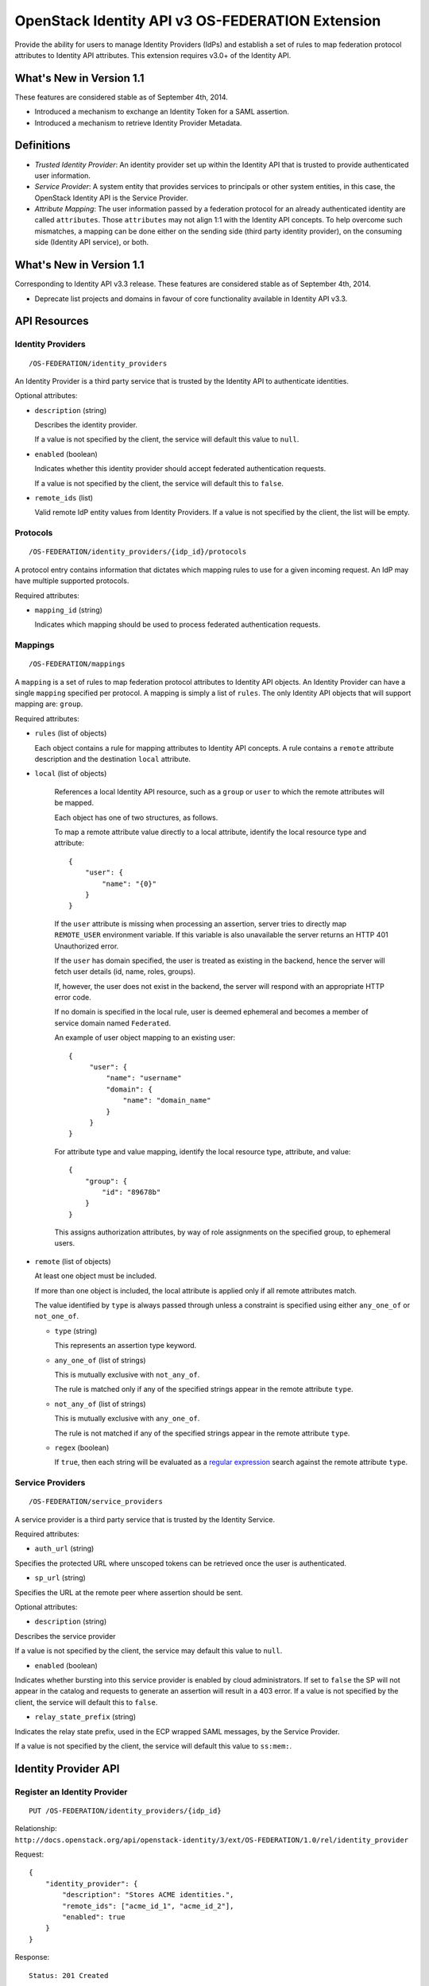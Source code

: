 OpenStack Identity API v3 OS-FEDERATION Extension
=================================================

Provide the ability for users to manage Identity Providers (IdPs) and establish
a set of rules to map federation protocol attributes to Identity API
attributes. This extension requires v3.0+ of the Identity API.

What's New in Version 1.1
-------------------------

These features are considered stable as of September 4th, 2014.

- Introduced a mechanism to exchange an Identity Token for a SAML assertion.

- Introduced a mechanism to retrieve Identity Provider Metadata.

Definitions
-----------

- *Trusted Identity Provider*: An identity provider set up within the Identity
  API that is trusted to provide authenticated user information.

- *Service Provider*: A system entity that provides services to principals or
  other system entities, in this case, the OpenStack Identity API is the
  Service Provider.

- *Attribute Mapping*: The user information passed by a federation protocol for
  an already authenticated identity are called ``attributes``. Those
  ``attributes`` may not align 1:1 with the Identity API concepts. To help
  overcome such mismatches, a mapping can be done either on the sending side
  (third party identity provider), on the consuming side (Identity API
  service), or both.

What's New in Version 1.1
-------------------------

Corresponding to Identity API v3.3 release. These features are considered
stable as of September 4th, 2014.

- Deprecate list projects and domains in favour of core functionality available
  in Identity API v3.3.

API Resources
-------------

Identity Providers
~~~~~~~~~~~~~~~~~~

::

    /OS-FEDERATION/identity_providers

An Identity Provider is a third party service that is trusted by the Identity
API to authenticate identities.

Optional attributes:

- ``description`` (string)

  Describes the identity provider.

  If a value is not specified by the client, the service will default this
  value to ``null``.

- ``enabled`` (boolean)

  Indicates whether this identity provider should accept federated
  authentication requests.

  If a value is not specified by the client, the service will default this to
  ``false``.

- ``remote_ids`` (list)

  Valid remote IdP entity values from Identity Providers. If a value is not
  specified by the client, the list will be empty.


Protocols
~~~~~~~~~

::

    /OS-FEDERATION/identity_providers/{idp_id}/protocols

A protocol entry contains information that dictates which mapping rules to use
for a given incoming request. An IdP may have multiple supported protocols.

Required attributes:

- ``mapping_id`` (string)

  Indicates which mapping should be used to process federated authentication
  requests.

Mappings
~~~~~~~~

::

    /OS-FEDERATION/mappings

A ``mapping`` is a set of rules to map federation protocol attributes to
Identity API objects. An Identity Provider can have a single ``mapping``
specified per protocol. A mapping is simply a list of ``rules``. The only
Identity API objects that will support mapping are: ``group``.

Required attributes:

- ``rules`` (list of objects)

  Each object contains a rule for mapping attributes to Identity API concepts.
  A rule contains a ``remote`` attribute description and the destination
  ``local`` attribute.

- ``local`` (list of objects)

   References a local Identity API resource, such as a ``group`` or ``user`` to
   which the remote attributes will be mapped.

   Each object has one of two structures, as follows.

   To map a remote attribute value directly to a local attribute, identify the
   local resource type and attribute:

   ::

       {
           "user": {
               "name": "{0}"
           }
       }

   If the ``user`` attribute is missing when processing an assertion, server
   tries to directly map ``REMOTE_USER`` environment variable. If this variable
   is also unavailable the server returns an HTTP 401 Unauthorized error.

   If the ``user`` has domain specified, the user is treated as existing in the
   backend, hence the server will fetch user details (id, name, roles, groups).

   If, however, the user does not exist in the backend, the server will
   respond with an appropriate HTTP error code.

   If no domain is specified in the local rule, user is deemed ephemeral
   and becomes a member of service domain named ``Federated``.

   An example of user object mapping to an existing user:

   ::

       {
            "user": {
                "name": "username"
                "domain": {
                    "name": "domain_name"
                }
            }
       }



   For attribute type and value mapping, identify the local resource type,
   attribute, and value:

   ::

       {
           "group": {
               "id": "89678b"
           }
       }

   This assigns authorization attributes, by way of role assignments on the
   specified group, to ephemeral users.

- ``remote`` (list of objects)

  At least one object must be included.

  If more than one object is included, the local attribute is applied only if
  all remote attributes match.

  The value identified by ``type`` is always passed through unless a constraint
  is specified using either ``any_one_of`` or ``not_one_of``.

  - ``type`` (string)

    This represents an assertion type keyword.

  - ``any_one_of`` (list of strings)

    This is mutually exclusive with ``not_any_of``.

    The rule is matched only if any of the specified strings appear in the
    remote attribute ``type``.

  - ``not_any_of`` (list of strings)

    This is mutually exclusive with ``any_one_of``.

    The rule is not matched if any of the specified strings appear in the
    remote attribute ``type``.

  - ``regex`` (boolean)

    If ``true``, then each string will be evaluated as a `regular expression
    <http://docs.python.org/2/library/re.html>`__ search against the remote
    attribute ``type``.

Service Providers
~~~~~~~~~~~~~~~~~

::

    /OS-FEDERATION/service_providers

A service provider is a third party service that is trusted by the Identity
Service.

Required attributes:

- ``auth_url`` (string)

Specifies the protected URL where unscoped tokens can be retrieved once the
user is authenticated.

- ``sp_url`` (string)

Specifies the URL at the remote peer where assertion should be sent.

Optional attributes:

- ``description`` (string)

Describes the service provider

If a value is not specified by the client, the service may default this value
to ``null``.

- ``enabled`` (boolean)

Indicates whether bursting into this service provider is enabled by cloud
administrators. If set to ``false`` the SP will not appear in the catalog and
requests to generate an assertion will result in a 403 error.
If a value is not specified by the client, the service will default this to
``false``.

- ``relay_state_prefix`` (string)

Indicates the relay state prefix, used in the ECP wrapped SAML messages, by the
Service Provider.

If a value is not specified by the client, the service will default this value
to ``ss:mem:``.

Identity Provider API
---------------------

Register an Identity Provider
~~~~~~~~~~~~~~~~~~~~~~~~~~~~~

::

    PUT /OS-FEDERATION/identity_providers/{idp_id}

Relationship:
``http://docs.openstack.org/api/openstack-identity/3/ext/OS-FEDERATION/1.0/rel/identity_provider``

Request:

::

    {
        "identity_provider": {
            "description": "Stores ACME identities.",
            "remote_ids": ["acme_id_1", "acme_id_2"],
            "enabled": true
        }
    }

Response:

::

    Status: 201 Created

    {
        "identity_provider": {
            "description": "Stores ACME identities",
            "remote_ids": ["acme_id_1", "acme_id_2"],
            "enabled": true,
            "id": "ACME",
            "links": {
                "protocols": "http://identity:35357/v3/OS-FEDERATION/identity_providers/ACME/protocols",
                "self": "http://identity:35357/v3/OS-FEDERATION/identity_providers/ACME"
            }
        }
    }

List identity providers
~~~~~~~~~~~~~~~~~~~~~~~

::

    GET /OS-FEDERATION/identity_providers

Relationship:
``http://docs.openstack.org/api/openstack-identity/3/ext/OS-FEDERATION/1.0/rel/identity_providers``

Response:

::

    Status: 200 OK

    {
        "identity_providers": [
            {
                "description": "Stores ACME identities",
                "remote_ids": ["acme_id_1", "acme_id_2"],
                "enabled": true,
                "id": "ACME",
                "links": {
                    "protocols": "http://identity:35357/v3/OS-FEDERATION/identity_providers/ACME/protocols",
                    "self": "http://identity:35357/v3/OS-FEDERATION/identity_providers/ACME"
                }
            },
            {
                "description": "Stores contractor identities",
                "remote_ids": ["sore_id_1", "store_id_2"],
                "enabled": false,
                "id": "ACME-contractors",
                "links": {
                    "protocols": "http://identity:35357/v3/OS-FEDERATION/identity_providers/ACME-contractors/protocols",
                    "self": "http://identity:35357/v3/OS-FEDERATION/identity_providers/ACME-contractors"
                }
            }
        ],
        "links": {
            "next": null,
            "previous": null,
            "self": "http://identity:35357/v3/OS-FEDERATION/identity_providers"
        }
    }

Get Identity provider
~~~~~~~~~~~~~~~~~~~~~

::

    GET /OS-FEDERATION/identity_providers/{idp_id}

Relationship:
``http://docs.openstack.org/api/openstack-identity/3/ext/OS-FEDERATION/1.0/rel/identity_provider``

Response:

::

    Status: 200 OK

    {
        "identity_provider": {
            "description": "Stores ACME identities",
            "remote_ids": ["acme_id_1", "acme_id_2"],
            "enabled": false,
            "id": "ACME",
            "links": {
                "protocols": "http://identity:35357/v3/OS-FEDERATION/identity_providers/ACME/protocols",
                "self": "http://identity:35357/v3/OS-FEDERATION/identity_providers/ACME"
            }
        }
    }

Delete identity provider
~~~~~~~~~~~~~~~~~~~~~~~~

::

    DELETE /OS-FEDERATION/identity_providers/{idp_id}

Relationship:
``http://docs.openstack.org/api/openstack-identity/3/ext/OS-FEDERATION/1.0/rel/identity_provider``

When an identity provider is deleted, any tokens generated by that identity
provider will be revoked.

Response:

::

    Status: 204 No Content

Update identity provider
~~~~~~~~~~~~~~~~~~~~~~~~

::

    PATCH /OS-FEDERATION/identity_providers/{idp_id}

Relationship:
``http://docs.openstack.org/api/openstack-identity/3/ext/OS-FEDERATION/1.0/rel/identity_provider``

Request:

::

    {
        "identity_provider": {
            "remote_ids": ["beta_id_1", "beta_id_2"],
            "enabled": true
        }
    }

Response:

::

    Status: 200 OK

    {
        "identity_provider": {
            "description": "Beta dev idp",
            "remote_ids": ["beta_id_1", "beta_id_2"],
            "enabled": true,
            "id": "ACME",
            "links": {
                "protocols": "http://identity:35357/v3/OS-FEDERATION/identity_providers/ACME/protocols",
                "self": "http://identity:35357/v3/OS-FEDERATION/identity_providers/ACME"
            }
        }
    }

When an identity provider is disabled, any tokens generated by that identity
provider will be revoked.

Add a protocol and attribute mapping to an identity provider
~~~~~~~~~~~~~~~~~~~~~~~~~~~~~~~~~~~~~~~~~~~~~~~~~~~~~~~~~~~~

::

    PUT /OS-FEDERATION/identity_providers/{idp_id}/protocols/{protocol_id}

Relationship:
``http://docs.openstack.org/api/openstack-identity/3/ext/OS-FEDERATION/1.0/rel/identity_provider_protocol``

Request:

::

    {
        "protocol": {
            "mapping_id": "xyz234"
        }
    }

Response:

::

    Status: 201 Created

     {
        "protocol": {
            "id": "saml2",
            "links": {
                "identity_provider": "http://identity:35357/v3/OS-FEDERATION/identity_providers/ACME",
                "self": "http://identity:35357/v3/OS-FEDERATION/identity_providers/ACME/protocols/saml2"
            },
            "mapping_id": "xyz234"
        }
    }

List all protocol and attribute mappings of an identity provider
~~~~~~~~~~~~~~~~~~~~~~~~~~~~~~~~~~~~~~~~~~~~~~~~~~~~~~~~~~~~~~~~

::

    GET /OS-FEDERATION/identity_providers/{idp_id}/protocols

Relationship:
``http://docs.openstack.org/api/openstack-identity/3/ext/OS-FEDERATION/1.0/rel/identity_provider_protocols``

Response:

::

    Status: 200 OK

    {
        "links": {
            "next": null,
            "previous": null,
            "self": "http://identity:35357/v3/OS-FEDERATION/identity_providers/ACME/protocols"
        },
        "protocols": [
            {
                "id": "saml2",
                "links": {
                    "identity_provider": "http://identity:35357/v3/OS-FEDERATION/identity_providers/ACME",
                    "self": "http://identity:35357/v3/OS-FEDERATION/identity_providers/ACME/protocols/saml2"
                },
                "mapping_id": "xyz234"
            }
        ]
    }

Get a protocol and attribute mapping for an identity provider
~~~~~~~~~~~~~~~~~~~~~~~~~~~~~~~~~~~~~~~~~~~~~~~~~~~~~~~~~~~~~

::

    GET /OS-FEDERATION/identity_providers/{idp_id}/protocols/{protocol_id}

Relationship:
``http://docs.openstack.org/api/openstack-identity/3/ext/OS-FEDERATION/1.0/rel/identity_provider_protocol``

Response:

::

    Status: 200 OK

     {
        "protocol": {
            "id": "saml2",
            "links": {
                "identity_provider": "http://identity:35357/v3/OS-FEDERATION/identity_providers/ACME",
                "self": "http://identity:35357/v3/OS-FEDERATION/identity_providers/ACME/protocols/saml2"
            },
            "mapping_id": "xyz234"
        }
    }

Update the attribute mapping for an identity provider and protocol
~~~~~~~~~~~~~~~~~~~~~~~~~~~~~~~~~~~~~~~~~~~~~~~~~~~~~~~~~~~~~~~~~~

::

    PATCH /OS-FEDERATION/identity_providers/{idp_id}/protocols/{protocol_id}

Relationship:
``http://docs.openstack.org/api/openstack-identity/3/ext/OS-FEDERATION/1.0/rel/identity_provider_protocol``

Request:

::

    {
        "protocol": {
            "mapping_id": "xyz234"
        }
    }

Response:

::

    Status: 200 OK

     {
        "protocol": {
            "id": "saml2",
            "links": {
                "identity_provider": "http://identity:35357/v3/OS-FEDERATION/identity_providers/ACME",
                "self": "http://identity:35357/v3/OS-FEDERATION/identity_providers/ACME/protocols/saml2"
            },
            "mapping_id": "xyz234"
        }
    }

Delete a protocol and attribute mapping from an identity provider
~~~~~~~~~~~~~~~~~~~~~~~~~~~~~~~~~~~~~~~~~~~~~~~~~~~~~~~~~~~~~~~~~

::

    DELETE /OS-FEDERATION/identity_providers/{idp_id}/protocols/{protocol_id}

Relationship:
``http://docs.openstack.org/api/openstack-identity/3/ext/OS-FEDERATION/1.0/rel/identity_provider_protocol``

Response:

::

    Status: 204 No Content

Mapping API
-----------

Create a mapping
~~~~~~~~~~~~~~~~

::

    PUT /OS-FEDERATION/mappings/{mapping_id}

Relationship:
``http://docs.openstack.org/api/openstack-identity/3/ext/OS-FEDERATION/1.0/rel/mapping``

Request:

::

    {
        "mapping": {
            "rules": [
                {
                    "local": [
                        {
                            "user": {
                                "name": "{0}"
                            }
                        },
                        {
                            "group": {
                                "id": "0cd5e9"
                            }
                        }
                    ],
                    "remote": [
                        {
                            "type": "UserName"
                        },
                        {
                            "type": "orgPersonType",
                            "not_any_of": [
                                "Contractor",
                                "Guest"
                            ]
                        }
                    ]
                }
            ]
        }
    }

Response:

::

    Status: 201 Created

    {
        "mapping": {
            "id": "ACME",
            "links": {
                "self": "http://identity:35357/v3/OS-FEDERATION/mappings/ACME"
            },
            "rules": [
                {
                    "local": [
                        {
                            "user": {
                                "name": "{0}"
                            }
                        },
                        {
                            "group": {
                                "id": "0cd5e9"
                            }
                        }
                    ],
                    "remote": [
                        {
                            "type": "UserName"
                        },
                        {
                            "type": "orgPersonType",
                            "not_any_of": [
                                "Contractor",
                                "Guest"
                            ]
                        }
                    ]
                }
            ]
        }
    }

Get a mapping
~~~~~~~~~~~~~

::

    GET /OS-FEDERATION/mappings/{mapping_id}

Relationship:
``http://docs.openstack.org/api/openstack-identity/3/ext/OS-FEDERATION/1.0/rel/mapping``

Response:

::

    Status: 200 OK

    {
        "mapping": {
            "id": "ACME",
            "links": {
                "self": "http://identity:35357/v3/OS-FEDERATION/mappings/ACME"
            },
            "rules": [
                {
                    "local": [
                        {
                            "user": {
                                "name": "{0}"
                            }
                        },
                        {
                            "group": {
                                "id": "0cd5e9"
                            }
                        }
                    ],
                    "remote": [
                        {
                            "type": "UserName"
                        },
                        {
                            "type": "orgPersonType",
                            "not_any_of": [
                                "Contractor",
                                "Guest"
                            ]
                        }
                    ]
                }
            ]
        }
    }

Update a mapping
~~~~~~~~~~~~~~~~

::

    PATCH /OS-FEDERATION/mappings/{mapping_id}

Relationship:
``http://docs.openstack.org/api/openstack-identity/3/ext/OS-FEDERATION/1.0/rel/mapping``

Request:

::

    {
        "mapping": {
            "rules": [
                {
                    "local": [
                        {
                            "user": {
                                "name": "{0}"
                            }
                        },
                        {
                            "group": {
                                "id": "0cd5e9"
                            }
                        }
                    ],
                    "remote": [
                        {
                            "type": "UserName"
                        },
                        {
                            "type": "orgPersonType",
                            "any_one_of": [
                                "Contractor",
                                "SubContractor"
                            ]
                        }
                    ]
                }
            ]
        }
    }

Response:

::

    Status: 200 OK

    {
        "mapping": {
            "id": "ACME",
            "links": {
                "self": "http://identity:35357/v3/OS-FEDERATION/mappings/ACME"
            },
            "rules": [
                {
                    "local": [
                        {
                            "user": {
                                "name": "{0}"
                            }
                        },
                        {
                            "group": {
                                "id": "0cd5e9"
                            }
                        }
                    ],
                    "remote": [
                        {
                            "type": "UserName"
                        },
                        {
                            "type": "orgPersonType",
                            "any_one_of": [
                                "Contractor",
                                "SubContractor"
                            ]
                        }
                    ]
                }
            ]
        }
    }

List all mappings
~~~~~~~~~~~~~~~~~

::

    GET /OS-FEDERATION/mappings

Relationship:
``http://docs.openstack.org/api/openstack-identity/3/ext/OS-FEDERATION/1.0/rel/mappings``

Response:

::

    Status 200 OK

    {
        "links": {
            "next": null,
            "previous": null,
            "self": "http://identity:35357/v3/OS-FEDERATION/mappings"
        },
        "mappings": [
            {
                "id": "ACME",
                "links": {
                    "self": "http://identity:35357/v3/OS-FEDERATION/mappings/ACME"
                },
                "rules": [
                    {
                        "local": [
                            {
                                "user": {
                                    "name": "{0}"
                                }
                            },
                            {
                                "group": {
                                    "id": "0cd5e9"
                                }
                            }
                        ],
                        "remote": [
                            {
                                "type": "UserName"
                            },
                            {
                                "type": "orgPersonType",
                                "any_one_of": [
                                    "Contractor",
                                    "SubContractor"
                                ]
                            }
                        ]
                    }
                ]
            }
        ]
    }

Delete a mapping
~~~~~~~~~~~~~~~~

::

    DELETE /OS-FEDERATION/mappings/{mapping_id}

Relationship:
``http://docs.openstack.org/api/openstack-identity/3/ext/OS-FEDERATION/1.0/rel/mapping``

Response:

::

    Status: 204 No Content

Service Provider API
--------------------

Register a Service Provider
~~~~~~~~~~~~~~~~~~~~~~~~~~~

::

    PUT /OS-FEDERATION/service_providers/{sp_id}

Relationship:
``http://docs.openstack.org/api/openstack-identity/3/ext/OS-FEDERATION/1.0/rel/service_provider``


Request:

::

    {
        "service_provider": {
            "auth_url": "https://example.com:5000/v3/OS-FEDERATION/identity_providers/acme/protocols/saml2/auth",
            "description": "Remote Service Provider",
            "enabled": true,
            "sp_url": "https://example.com:5000/Shibboleth.sso/SAML2/ECP"
        }
    }

Response:

::

    Status 201 Created

    {
        "service_provider": {
            "auth_url": "https://example.com:5000/v3/OS-FEDERATION/identity_providers/acme/protocols/saml2/auth",
            "description": "Remote Service Provider",
            "enabled": true,
            "id": "ACME",
            "links": {
                "self": "https://identity:35357/v3/OS-FEDERATION/service_providers/ACME"
            },
            "relay_state_prefix": "ss:mem:",
            "sp_url": "https://example.com:5000/Shibboleth.sso/SAML2/ECP"
        }
    }

Listing Service Providers
~~~~~~~~~~~~~~~~~~~~~~~~~

::

    GET /OS-FEDERATION/service_providers

Relationship:
``http://docs.openstack.org/api/openstack-identity/3/ext/OS-FEDERATION/1.0/rel/service_providers``


Response:

::

    Status: 200 OK

    {
        "links": {
            "next": null,
            "previous": null,
            "self": "http://identity:35357/v3/OS-FEDERATION/service_providers"
        },
        "service_providers": [
            {
                "auth_url": "https://example.com:5000/v3/OS-FEDERATION/identity_providers/acme/protocols/saml2/auth",
                "description": "Stores ACME identities",
                "enabled": true,
                "id": "ACME",
                "links": {
                    "self": "http://identity:35357/v3/OS-FEDERATION/service_providers/ACME"
                },
                "relay_state_prefix": "ss:mem:",
                "sp_url": "https://example.com:5000/Shibboleth.sso/SAML2/ECP"
            },
            {
                "auth_url": "https://other.example.com:5000/v3/OS-FEDERATION/identity_providers/acme/protocols/saml2/auth",
                "description": "Stores contractor identities",
                "enabled": false,
                "id": "ACME-contractors",
                "links": {
                    "self": "http://identity:35357/v3/OS-FEDERATION/service_providers/ACME-contractors"
                },
                "relay_state_prefix": "ss:mem:",
                "sp_url": "https://other.example.com:5000/Shibboleth.sso/SAML2/ECP"
            }
        ]
    }

Get Service Provider
~~~~~~~~~~~~~~~~~~~~~

::

    GET /OS-FEDERATION/service_providers/{sp_id}

Relationship:
``http://docs.openstack.org/api/openstack-identity/3/ext/OS-FEDERATION/1.0/rel/service_provider``

Response:

::

    Status 200 OK

    {
        "service_provider": {
            "auth_url": "https://example.com:5000/v3/OS-FEDERATION/identity_providers/acme/protocols/saml2/auth",
            "description": "Remote Service Provider",
            "enabled": true,
            "id": "ACME",
            "links": {
                "self": "https://identity:35357/v3/OS-FEDERATION/service_providers/ACME"
            },
            "relay_state_prefix": "ss:mem:",
            "sp_url": "https://example.com:5000/Shibboleth.sso/SAML2/ECP"
        }
    }

Delete Service Provider
~~~~~~~~~~~~~~~~~~~~~~~~

::

    DELETE /OS-FEDERATION/service_providers/{sp_id}

Relationship:
``http://docs.openstack.org/api/openstack-identity/3/ext/OS-FEDERATION/1.0/rel/service_provider``


Response:

::

    Status: 204 No Content

Update Service Provider
~~~~~~~~~~~~~~~~~~~~~~~~

::

    PATCH /OS-FEDERATION/service_providers/{sp_id}

Relationship:
``http://docs.openstack.org/api/openstack-identity/3/ext/OS-FEDERATION/1.0/rel/service_provider``

Request:

::

    {
        "service_provider": {
            "auth_url": "https://new.example.com:5000/v3/OS-FEDERATION/identity_providers/protocol/saml2/auth",
            "enabled": true,
            "relay_state_prefix": "ss:temp:",
            "sp_auth": "https://new.example.com:5000/Shibboleth.sso/SAML2/ECP"
        }
    }

Response:

::

    Status 200 OK

    {
        "service_provider": {
            "auth_url": "https://new.example.com:5000/v3/OS-FEDERATION/identity_providers/protocol/saml2/auth",
            "description": "Remote Service Provider",
            "enabled": true,
            "id": "ACME",
            "links": {
                "self": "https://identity:35357/v3/OS-FEDERATION/service_providers/ACME"
            },
            "relay_state_prefix": "ss:temp:",
            "sp_url": "https://new.example.com:5000/Shibboleth.sso/SAML2/ECP"
        }
    }


Listing projects and domains
----------------------------

**Deprecated in v1.1**. This section is deprecated as the functionality is
available in the core Identity API.

List projects a federated user can access
~~~~~~~~~~~~~~~~~~~~~~~~~~~~~~~~~~~~~~~~~

::

    GET /OS-FEDERATION/projects

Relationship:
``http://docs.openstack.org/api/openstack-identity/3/ext/OS-FEDERATION/1.0/rel/projects``

**Deprecated in v1.1**. Use core ``GET /auth/projects``. This call has the same
response format.

Returns a collection of projects to which the federated user has authorization
to access. To access this resource, an unscoped token is used, the user can
then select a project and request a scoped token. Note that only enabled
projects will be returned.

Response:

::

    Status: 200 OK

    {
        "projects": [
            {
                "domain_id": "37ef61",
                "enabled": true,
                "id": "12d706",
                "links": {
                    "self": "http://identity:35357/v3/projects/12d706"
                },
                "name": "a project name"
            },
            {
                "domain_id": "37ef61",
                "enabled": true,
                "id": "9ca0eb",
                "links": {
                    "self": "http://identity:35357/v3/projects/9ca0eb"
                },
                "name": "another project"
            }
        ],
        "links": {
            "self": "http://identity:35357/v3/OS-FEDERATION/projects",
            "previous": null,
            "next": null
        }
    }

List domains a federated user can access
~~~~~~~~~~~~~~~~~~~~~~~~~~~~~~~~~~~~~~~~

::

    GET /OS-FEDERATION/domains

Relationship:
``http://docs.openstack.org/api/openstack-identity/3/ext/OS-FEDERATION/1.0/rel/domains``

**Deprecated in v1.1**. Use core ``GET /auth/domains``. This call has the same
response format.

Returns a collection of domains to which the federated user has authorization
to access. To access this resource, an unscoped token is used, the user can
then select a domain and request a scoped token. Note that only enabled domains
will be returned.

Response:

::

    Status: 200 OK

    {
        "domains": [
            {
                "description": "desc of domain",
                "enabled": true,
                "id": "37ef61",
                "links": {
                    "self": "http://identity:35357/v3/domains/37ef61"
                },
                "name": "my domain"
            }
        ],
        "links": {
            "self": "http://identity:35357/v3/OS-FEDERATION/domains",
            "previous": null,
            "next": null
        }
    }

Example Mapping Rules
---------------------

Map identities to their own groups
~~~~~~~~~~~~~~~~~~~~~~~~~~~~~~~~~~

This is an example of *Attribute type and value mappings*, where an attribute
type and value are mapped into an Identity API property and value.

::

    {
        "rules": [
            {
                "local": [
                    {
                        "user": {
                            "name": "{0}"
                        }
                    }
                ],
                "remote": [
                    {
                        "type": "UserName"
                    }
                ]
            },
            {
                "local": [
                    {
                        "group": {
                            "id": "0cd5e9"
                        }
                    }
                ],
                "remote": [
                    {
                        "type": "orgPersonType",
                        "not_any_of": [
                            "Contractor",
                            "SubContractor"
                        ]
                    }
                ]
            },
            {
                "local": [
                    {
                        "group": {
                            "id": "85a868"
                        }
                    }
                ],
                "remote": [
                    {
                        "type": "orgPersonType",
                        "any_one_of": [
                            "Contractor",
                            "SubContractor"
                        ]
                    }
                ]
            }
        ]
    }

Find specific users, set them to admin group
~~~~~~~~~~~~~~~~~~~~~~~~~~~~~~~~~~~~~~~~~~~~

This is an example that is similar to the previous, but displays how multiple
``remote`` properties can be used to narrow down on a property.

::

    {
        "rules": [
            {
                "local": [
                    {
                        "user": {
                            "name": "{0}"
                        }
                    },
                    {
                        "group": {
                            "id": "85a868"
                        }
                    }
                ],
                "remote": [
                    {
                        "type": "UserName"
                    },
                    {
                        "type": "orgPersonType",
                        "any_one_of": [
                            "Employee"
                        ]
                    },
                    {
                        "type": "sn",
                        "any_one_of": [
                            "Young"
                        ]
                    }
                ]
            }
        ]
    }

Authenticating
--------------

Request an unscoped OS-FEDERATION token
~~~~~~~~~~~~~~~~~~~~~~~~~~~~~~~~~~~~~~~

::

    GET/POST /OS-FEDERATION/identity_providers/{identity_provider}/protocols/{protocol}/auth

Relationship:
``http://docs.openstack.org/api/openstack-identity/3/ext/OS-FEDERATION/1.0/rel/identity_provider_protocol_auth``

A federated ephemeral user may request an unscoped token, which can be used to
get a scoped token.

If the user is mapped directly (mapped to an existing user), a standard,
unscoped token will be issued.

Due to the fact that this part of authentication is strictly connected with the
SAML2 authentication workflow, a client should not send any data, as the
content may be lost when a client is being redirected between Service Provider
and Identity Provider. Both HTTP methods - GET and POST should be allowed as
Web Single Sign-On (WebSSO) and Enhanced Client Proxy (ECP) mechanisms have
different authentication workflows and use different HTTP methods while
accessing protected endpoints.

The returned token will contain information about the groups to which the
federated user belongs.

Example Identity API token response: `Various OpenStack token responses
<identity-api-v3.md#authentication-responses>`__

Example of an OS-FEDERATION token:

::

    {
        "token": {
            "methods": [
                "saml2"
            ],
            "user": {
                "domain": {
                    "id": "Federated"
                },
                "id": "username%40example.com",
                "name": "username@example.com",
                "OS-FEDERATION": {
                    "identity_provider": "ACME",
                    "protocol": "SAML",
                    "groups": [
                        {"id": "abc123"},
                        {"id": "bcd234"}
                    ]
                }
            }
        }
    }

Request a scoped OS-FEDERATION token
~~~~~~~~~~~~~~~~~~~~~~~~~~~~~~~~~~~~

::

    POST /auth/tokens

Relationship:
``http://docs.openstack.org/api/openstack-identity/3/rel/auth_tokens``

A federated user may request a scoped token, by using the unscoped token. A
project or domain may be specified by either id or name. An id is sufficient to
uniquely identify a project or domain.

Example request:

::

    {
        "auth": {
            "identity": {
                "methods": [
                    "token"
                ],
                "token: {
                    "id": "--federated-token-id--"
                }
            }
        },
        "scope": {
            "project": {
                "id": "263fd9"
            }
        }
    }

Similarly to the returned unscoped token, the returned scoped token will have
an ``OS-FEDERATION`` section added to the ``user`` portion of the token.

Example of an OS-FEDERATION token:

::

    {
        "token": {
            "methods": [
                "token"
            ],
            "roles": [
                {
                    "id": "36a8989f52b24872a7f0c59828ab2a26",
                    "name": "admin"
                }
            ],
            "expires_at": "2014-08-06T13:43:43.367202Z",
            "project": {
                "domain": {
                    "id": "1789d1",
                    "links": {
                        "self": "http://identity:35357/v3/domains/1789d1"
                    },
                    "name": "example.com"
                },
                "id": "263fd9",
                "links": {
                    "self": "http://identity:35357/v3/projects/263fd9"
                },
                "name": "project-x"
            },
            "catalog": [
                {
                    "endpoints": [
                        {
                            "id": "39dc322ce86c4111b4f06c2eeae0841b",
                            "interface": "public",
                            "region": "RegionOne",
                            "url": "http://localhost:5000"
                        },
                        {
                            "id": "ec642f27474842e78bf059f6c48f4e99",
                            "interface": "internal",
                            "region": "RegionOne",
                            "url": "http://localhost:5000"
                        },
                        {
                            "id": "c609fc430175452290b62a4242e8a7e8",
                            "interface": "admin",
                            "region": "RegionOne",
                            "url": "http://localhost:35357"
                        }
                    ],
                    "id": "266c2aa381ea46df81bb05ddb02bd14a",
                    "name": "keystone",
                    "type": "identity"
                }
            ],
            "user": {
                "domain": {
                    "id": "Federated"
                },
                "id": "username%40example.com",
                "name": "username@example.com",
                "OS-FEDERATION": {
                    "identity_provider": "ACME",
                    "protocol": "SAML"
                }
            },
            "issued_at": "2014-08-06T12:43:43.367288Z"
        }
    }

Web Single Sign On authentication
~~~~~~~~~~~~~~~~~~~~~~~~~~~~~~~~~

*New in version 1.2*

::

    GET /auth/OS-FEDERATION/websso/{protocol}?origin=https%3A//horizon.example.com

For Web Single Sign On authentication, users are expected to enter another
URL endpoint. Upon successful authentication, instead of issuing a standard
unscoped token, Keystone will issue JavaScript code that redirects the web
browser to the originating Horizon. An unscoped federated token will be
included in the form being sent.

Generating Assertions
---------------------

*New in version 1.1*

Generate a SAML assertion
~~~~~~~~~~~~~~~~~~~~~~~~~

::

    POST /auth/OS-FEDERATION/saml2

Relationship:
``http://docs.openstack.org/api/openstack-identity/3/ext/OS-FEDERATION/1.0/rel/saml2``

A user may generate a SAML assertion document based on the scoped token that is
used in the request.

Request Parameters:

To generate a SAML assertion, a user must provides a scoped token ID and
Service Provider ID in the request body.

Example request:

::

    {
        "auth": {
            "identity": {
                "methods": [
                    "token"
                ],
                "token": {
                    "id": "--token_id--"
                }
            },
            "scope": {
                "service_provider": {
                    "id": "--sp_id--"
                }
            }
        }
    }

The response will be a full SAML assertion. Note that for readability the
certificate has been truncated. Server will also set two HTTP headers:
``X-sp-url`` and ``X-auth-url``. The former is the URL where assertion should
be sent, whereas the latter remote URL where token will be issued once the
client is finally authenticated.

Response:

::

    Headers:
        Content-Type: text/xml
        X-sp-url: http://beta.example.com/Shibboleth.sso/POST/ECP
        X-auth-url: http://beta.example.com:5000/v3/OS-FEDERATION/identity_providers/beta/protocols/auth

    <?xml version="1.0" encoding="UTF-8"?>
    <ns0:Response xmlns:ns0="urn:oasis:names:tc:SAML:2.0:protocol" xmlns:saml="urn:oasis:names:tc:SAML:2.0:assertion" xmlns:xmldsig="http://www.w3.org/2000/09/xmldsig#" xmlns:xsi="http://www.w3.org/2001/XMLSchema-instance" Destination="http://beta.example.com/Shibboleth.sso/POST/ECP" ID="818dee98a5d44a238ae3038d26cbebb6" IssueInstant="2015-05-27T13:23:48Z" Version="2.0">
    <saml:Issuer Format="urn:oasis:names:tc:SAML:2.0:nameid-format:entity">http://keystone.idp/v3/OS-FEDERATION/saml2/idp</saml:Issuer>
    <ns0:Status>
        <ns0:StatusCode Value="urn:oasis:names:tc:SAML:2.0:status:Success"/>
    </ns0:Status>
    <saml:Assertion ID="68237000470e47a690bdd513bb264460" IssueInstant="2015-05-27T13:23:47Z" Version="2.0">
        <saml:Issuer Format="urn:oasis:names:tc:SAML:2.0:nameid-format:entity">http://keystone.idp/v3/OS-FEDERATION/saml2/idp</saml:Issuer>
        <xmldsig:Signature>
            <xmldsig:SignedInfo>
                <xmldsig:CanonicalizationMethod Algorithm="http://www.w3.org/2001/10/xml-exc-c14n#"/>
                <xmldsig:SignatureMethod Algorithm="http://www.w3.org/2000/09/xmldsig#rsa-sha1"/>
                <xmldsig:Reference URI="#68237000470e47a690bdd513bb264460">
                    <xmldsig:Transforms>
                        <xmldsig:Transform Algorithm="http://www.w3.org/2000/09/xmldsig#enveloped-signature"/>
                        <xmldsig:Transform Algorithm="http://www.w3.org/2001/10/xml-exc-c14n#"/>
                    </xmldsig:Transforms>
                    <xmldsig:DigestMethod Algorithm="http://www.w3.org/2000/09/xmldsig#sha1"/>
                    <xmldsig:DigestValue>IgfoWcCoBpmv64ianaK/qj63QQQ=</xmldsig:DigestValue>
                </xmldsig:Reference>
            </xmldsig:SignedInfo>
            <xmldsig:SignatureValue>H6GvkAcDW0BSoBaktpVTxUFtvUAcFMXRqYXLFvmse5DeOSnByvGOgW/yJMjIqzwG
            LjCqJXYMePIkEUYb4kqbbkN1wNFuxKtmACcC3T3/7rAavrIz3I4cT6mCipN9qFlE
            tzR0mD2IZhExuTzyMaON8krTWWoddx8LIYEfQ03O4eSYObi5fHmGJRGs9D5De0aK
            XkIeKo7HRAjZsU5fAMGlEKfazemTZMBbnpUD//oFsxf1yFcFTOyiAHddAaG7Rqv3
            4SYjYo4dRKAI/yQuA+MVmHDcJUE+KVqVoJZJSVJe+Lz+X1ReRlEgvP0mhaM0yY+R
            w7FozqQyKSKJW9abmxJTFQ==</xmldsig:SignatureValue>
            <xmldsig:KeyInfo>
                <xmldsig:X509Data>
                    <xmldsig:X509Certificate>...</xmldsig:X509Certificate>
                </xmldsig:X509Data>
            </xmldsig:KeyInfo>
        </xmldsig:Signature>
        <saml:Subject>
            <saml:NameID>admin</saml:NameID>
            <saml:SubjectConfirmation Method="urn:oasis:names:tc:SAML:2.0:cm:bearer">
                <saml:SubjectConfirmationData NotOnOrAfter="2015-05-27T14:23:47.711682Z" Recipient="http://beta.example.com/Shibboleth.sso/POST/ECP/">
            </saml:SubjectConfirmation>
        </saml:Subject>
        <saml:AuthnStatement AuthnInstant="2015-05-27T13:23:47Z" SessionIndex="cd839a3ff0fc4a4aab52e55fae8094a2" SessionNotOnOrAfter="2015-05-27T14:23:47.711682Z">
            <saml:AuthnContext>
                <saml:AuthnContextClassRef>urn:oasis:names:tc:SAML:2.0:ac:classes:Password</saml:AuthnContextClassRef>
                <saml:AuthenticatingAuthority>http://keystone.idp/v3/OS-FEDERATION/saml2/idp</saml:AuthenticatingAuthority>
            </saml:AuthnContext>
        </saml:AuthnStatement>
        <saml:AttributeStatement>
            <saml:Attribute Name="openstack_user" NameFormat="urn:oasis:names:tc:SAML:2.0:attrname-format:uri">
                <saml:AttributeValue xsi:type="xs:string">admin</saml:AttributeValue>
            </saml:Attribute>
            <saml:Attribute Name="openstack_user_domain" NameFormat="urn:oasis:names:tc:SAML:2.0:attrname-format:uri">
                <saml:AttributeValue xsi:type="xs:string">Default</saml:AttributeValue>
            </saml:Attribute>
            <saml:Attribute Name="openstack_roles" NameFormat="urn:oasis:names:tc:SAML:2.0:attrname-format:uri">
                <saml:AttributeValue xsi:type="xs:string">admin</saml:AttributeValue>
            </saml:Attribute>
            <saml:Attribute Name="openstack_project" NameFormat="urn:oasis:names:tc:SAML:2.0:attrname-format:uri">
                <saml:AttributeValue xsi:type="xs:string">admin</saml:AttributeValue>
            </saml:Attribute>
            <saml:Attribute Name="openstack_project_domain" NameFormat="urn:oasis:names:tc:SAML:2.0:attrname-format:uri">
                <saml:AttributeValue xsi:type="xs:string">Default</saml:AttributeValue>
            </saml:Attribute>
        </saml:AttributeStatement>
    </saml:Assertion>
    </ns0:Response>

For more information about how a SAML assertion is structured, refer to the
`specification <http://saml.xml.org/saml-specifications>`__.

Generate an ECP wrapped SAML assertion
~~~~~~~~~~~~~~~~~~~~~~~~~~~~~~~~~~~~~~

::

    POST /auth/OS-FEDERATION/saml2/ecp

Relationship:
``http://docs.openstack.org/api/openstack-identity/3/ext/OS-FEDERATION/1.0/rel/saml2/ecp``

A user may generate a SAML assertion document to work with the
*Enhanced Client or Proxy* (ECP) profile based on the scoped token that is
used in the request.

Request Parameters:

To generate an ECP wrapped SAML assertion, a user must provides a scoped token
ID and Service Provider ID in the request body.

Example request:

::

    {
        "auth": {
            "identity": {
                "methods": [
                    "token"
                ],
                "token": {
                    "id": "--token_id--"
                }
            },
            "scope": {
                "service_provider": {
                    "id": "--sp_id--"
                }
            }
        }
    }

The response will be an ECP wrapped SAML assertion. Note that for readability
the certificate has been truncated. Server will also set two HTTP headers:
``X-sp-url`` and ``X-auth-url``. The former is the URL where assertion should
be sent, whereas the latter remote URL where token will be issued once the
client is finally authenticated.

::

    Headers:
        Content-Type: text/xml
        X-sp-url: http://beta.example.com/Shibboleth.sso/POST/ECP
        X-auth-url: http://beta.example.com:5000/v3/OS-FEDERATION/identity_providers/beta/protocols/auth

    <?xml version='1.0' encoding='UTF-8'?>
    <ns0:Envelope
        xmlns:ns0="http://schemas.xmlsoap.org/soap/envelope/"
        xmlns:ns1="urn:oasis:names:tc:SAML:2.0:profiles:SSO:ecp"
        xmlns:ns2="urn:oasis:names:tc:SAML:2.0:protocol"
        xmlns:saml="urn:oasis:names:tc:SAML:2.0:assertion"
        xmlns:xmldsig="http://www.w3.org/2000/09/xmldsig#"
        xmlns:xsi="http://www.w3.org/2001/XMLSchema-instance">
        <ns0:Header>
            <ns1:RelayState ns0:actor="http://schemas.xmlsoap.org/soap/actor/next" ns0:mustUnderstand="1">ss:mem:1ddfe8b0f58341a5a840d2e8717b0737</ns1:RelayState>
        </ns0:Header>
        <ns0:Body>
            <ns2:Response Destination="http://beta.example.com/Shibboleth.sso/POST/ECP" ID="8c21de08d2f2435c9acf13e72c982846" IssueInstant="2015-03-25T14:43:21Z" Version="2.0">
                <saml:Issuer Format="urn:oasis:names:tc:SAML:2.0:nameid-format:entity">http://keystone.idp/v3/OS-FEDERATION/saml2/idp</saml:Issuer>
                <ns2:Status>
                    <ns2:StatusCode Value="urn:oasis:names:tc:SAML:2.0:status:Success" />
                </ns2:Status>
                <saml:Assertion ID="a5f02efb0bff4044b294b4583c7dfc5d" IssueInstant="2015-03-25T14:43:21Z" Version="2.0">
                    <saml:Issuer Format="urn:oasis:names:tc:SAML:2.0:nameid-format:entity">http://keystone.idp/v3/OS-FEDERATION/saml2/idp</saml:Issuer>
                    <xmldsig:Signature>
                        <xmldsig:SignedInfo>
                            <xmldsig:CanonicalizationMethod Algorithm="http://www.w3.org/2001/10/xml-exc-c14n#" />
                            <xmldsig:SignatureMethod Algorithm="http://www.w3.org/2000/09/xmldsig#rsa-sha1" />
                            <xmldsig:Reference URI="#a5f02efb0bff4044b294b4583c7dfc5d">
                                <xmldsig:Transforms>
                                    <xmldsig:Transform Algorithm="http://www.w3.org/2000/09/xmldsig#enveloped-signature" />
                                    <xmldsig:Transform Algorithm="http://www.w3.org/2001/10/xml-exc-c14n#" />
                                </xmldsig:Transforms>
                                <xmldsig:DigestMethod Algorithm="http://www.w3.org/2000/09/xmldsig#sha1" />
                                <xmldsig:DigestValue>0KH2CxdkfzU+6eiRhTC+mbObUKI=</xmldsig:DigestValue>
                            </xmldsig:Reference>
                        </xmldsig:SignedInfo>
                        <xmldsig:SignatureValue>m2jh5gDvX/1k+4uKtbb08CHp2b9UWsLwjtMijs9C9gZV2dIJKiF9SJBWE4C79qT4
    uktgeB0RQiFrgxOGfpp1gyQunmNyZcipcetOk4PebH4/z+po/59w8oGp89fPfdRj
    WhWA0fWP32Pr5eslRQjbHnSRTFMp3ycBZHsCCsTWdhyiWC6aERsspHeeGjkzxRAZ
    HxJ8oLMj/TWBJ2iaUDUT6cxa1svmtumoC3GPPOreuGELXTL5MtKotTVqYN6lZP8B
    Ueaji11oRI1HE9XMuPu0iYlSo1i3JyejciSFgplgdHsebpM29PMo8oz2TCybY39p
    kmuD4y9XX3lRBcpJRxku7w==</xmldsig:SignatureValue>
                        <xmldsig:KeyInfo>
                            <xmldsig:X509Data>
                                <xmldsig:X509Certificate>...</xmldsig:X509Certificate>
                            </xmldsig:X509Data>
                        </xmldsig:KeyInfo>
                    </xmldsig:Signature>
                    <saml:Subject>
                        <saml:NameID>admin</saml:NameID>
                        <saml:SubjectConfirmation Method="urn:oasis:names:tc:SAML:2.0:cm:bearer">
                            <saml:SubjectConfirmationData NotOnOrAfter="2015-03-25T15:43:21.172385Z" Recipient="http://beta.example.com/Shibboleth.sso/POST/ECP" />
                        </saml:SubjectConfirmation>
                    </saml:Subject>
                    <saml:AuthnStatement AuthnInstant="2015-03-25T14:43:21Z" SessionIndex="9790eb729858456f8a33b7a11f0a637e" SessionNotOnOrAfter="2015-03-25T15:43:21.172385Z">
                        <saml:AuthnContext>
                            <saml:AuthnContextClassRef>urn:oasis:names:tc:SAML:2.0:ac:classes:Password</saml:AuthnContextClassRef>
                            <saml:AuthenticatingAuthority>http://keystone.idp/v3/OS-FEDERATION/saml2/idp</saml:AuthenticatingAuthority>
                        </saml:AuthnContext>
                    </saml:AuthnStatement>
                    <saml:AttributeStatement>
                        <saml:Attribute Name="openstack_user" NameFormat="urn:oasis:names:tc:SAML:2.0:attrname-format:uri">
                            <saml:AttributeValue xsi:type="xs:string">admin</saml:AttributeValue>
                        </saml:Attribute>
                        <saml:Attribute Name="openstack_user_domain" NameFormat="urn:oasis:names:tc:SAML:2.0:attrname-format:uri">
                            <saml:AttributeValue xsi:type="xs:string">Default</saml:AttributeValue>
                        </saml:Attribute>
                        <saml:Attribute Name="openstack_roles" NameFormat="urn:oasis:names:tc:SAML:2.0:attrname-format:uri">
                            <saml:AttributeValue xsi:type="xs:string">admin</saml:AttributeValue>
                        </saml:Attribute>
                        <saml:Attribute Name="openstack_project" NameFormat="urn:oasis:names:tc:SAML:2.0:attrname-format:uri">
                            <saml:AttributeValue xsi:type="xs:string">admin</saml:AttributeValue>
                        </saml:Attribute>
                        <saml:Attribute Name="openstack_project_domain" NameFormat="urn:oasis:names:tc:SAML:2.0:attrname-format:uri">
                            <saml:AttributeValue xsi:type="xs:string">Default</saml:AttributeValue>
                        </saml:Attribute>
                    </saml:AttributeStatement>
                </saml:Assertion>
            </ns2:Response>
        </ns0:Body>
    </ns0:Envelope>


Retrieve Metadata properties
~~~~~~~~~~~~~~~~~~~~~~~~~~~~

::

    GET /OS-FEDERATION/saml2/metadata

Relationship:
``http://docs.openstack.org/api/openstack-identity/3/ext/OS-FEDERATION/1.0/rel/metadata``

A user may retrieve Metadata about an Identity Service acting as an Identity
Provider.

The response will be a full document with Metadata properties. Note that for
readability, this example certificate has been truncated.

Response:

::

    Headers:
        Content-Type: text/xml

    <?xml version="1.0" encoding="UTF-8"?>
    <ns0:EntityDescriptor xmlns:ns0="urn:oasis:names:tc:SAML:2.0:metadata"
       xmlns:ns1="http://www.w3.org/2000/09/xmldsig#" entityID="k2k.com/v3/OS-FEDERATION/idp"
       validUntil="2014-08-19T21:24:17.411289Z">
      <ns0:IDPSSODescriptor protocolSupportEnumeration="urn:oasis:names:tc:SAML:2.0:protocol">
        <ns0:KeyDescriptor use="signing">
          <ns1:KeyInfo>
            <ns1:X509Data>
              <ns1:X509Certificate>MIIDpTCCAo0CAREwDQYJKoZIhvcNAQEFBQAwgZ</ns1:X509Certificate>
            </ns1:X509Data>
          </ns1:KeyInfo>
        </ns0:KeyDescriptor>
      </ns0:IDPSSODescriptor>
      <ns0:Organization>
        <ns0:OrganizationName xml:lang="en">openstack</ns0:OrganizationName>
        <ns0:OrganizationDisplayName xml:lang="en">openstack</ns0:OrganizationDisplayName>
        <ns0:OrganizationURL xml:lang="en">openstack</ns0:OrganizationURL>
      </ns0:Organization>
      <ns0:ContactPerson contactType="technical">
        <ns0:Company>openstack</ns0:Company>
        <ns0:GivenName>first</ns0:GivenName>
        <ns0:SurName>lastname</ns0:SurName>
        <ns0:EmailAddress>admin@example.com</ns0:EmailAddress>
        <ns0:TelephoneNumber>555-555-5555</ns0:TelephoneNumber>
      </ns0:ContactPerson>
    </ns0:EntityDescriptor>

For more information about how a SAML assertion is structured, refer to the
`specification <http://saml.xml.org/saml-specifications>`__.
